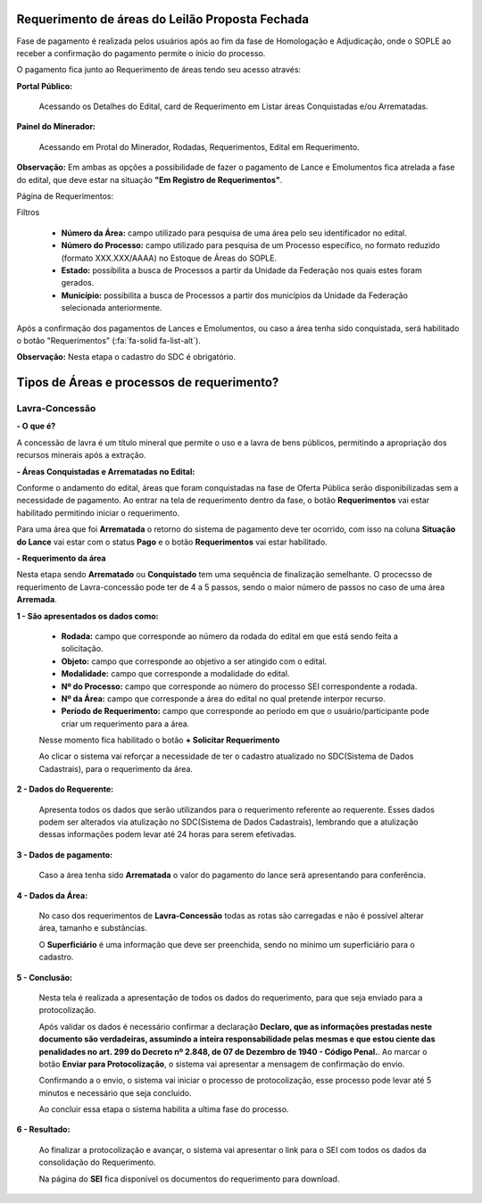 Requerimento de áreas do Leilão Proposta Fechada
================================================
Fase de pagamento é realizada pelos usuários após ao fim da fase de Homologação e Adjudicação, onde o SOPLE ao receber a confirmação do pagamento permite o ínicio do processo.

O pagamento fica junto ao Requerimento de áreas tendo seu acesso através:

**Portal Público:**

    Acessando os Detalhes do Edital, card de Requerimento em Listar áreas Conquistadas e/ou Arrematadas.

    .. image:: ../imagens/10.RequerimentoPortalPublico.png

**Painel do Minerador:**

    Acessando em Protal do Minerador, Rodadas, Requerimentos, Edital em Requerimento.

    .. image:: ../imagens/10.TelaRequerimentoPainel.png

**Observação:** Em ambas as opções a possibilidade de fazer o pagamento de Lance e Emolumentos fica atrelada a fase do edital, que deve estar na situação **"Em Registro de Requerimentos"**.

Página de Requerimentos:

.. image:: ../imagens/10.TelaRequerimentoUsario.png

Filtros

    - **Número da Área:** campo utilizado para pesquisa de uma área pelo seu identificador no edital.
    - **Número do Processo:** campo utilizado para pesquisa de um Processo específico, no formato reduzido (formato XXX.XXX/AAAA) no Estoque de Áreas do SOPLE.
    - **Estado:** possibilita a busca de Processos a partir da Unidade da Federação nos quais estes foram gerados.
    - **Município:** possibilita a busca de Processos a partir dos municípios da Unidade da Federação selecionada anteriormente.

Após a confirmação dos pagamentos de Lances e Emolumentos, ou caso a área tenha sido conquistada, será habilitado o botão "Requerimentos" (:fa:`fa-solid fa-list-alt`).

**Observação:** Nesta etapa o cadastro do SDC é obrigatório.

Tipos de Áreas e processos de requerimento?
===========================================

Lavra-Concessão
###############

**- O que é?**

A concessão de lavra é um título mineral que permite o uso e a lavra de bens públicos, permitindo a apropriação dos recursos minerais após a extração.

**- Áreas Conquistadas e Arrematadas no Edital:**

Conforme o andamento do edital, áreas que foram conquistadas na fase de Oferta Pública serão disponibilizadas sem a necessidade de pagamento.
Ao entrar na tela de requerimento dentro da fase, o botão **Requerimentos** vai estar habilitado permitindo iniciar o requerimento.

.. image:: ../imagens/8.AreaConquistadaLavraConcecao.png


Para uma área que foi **Arrematada** o retorno do sistema de pagamento deve ter ocorrido, com isso na coluna **Situação do Lance** vai estar com o status **Pago** e o botão **Requerimentos** vai estar habilitado.

.. image:: ../imagens/8.AreaArrematadaLavraConcecao.png

**- Requerimento da área**

Nesta etapa sendo **Arrematado** ou **Conquistado** tem uma sequência de finalização semelhante.
O procecsso de requerimento de Lavra-concessão pode ter de 4 a 5 passos, sendo o maior número de passos no caso de uma área **Arremada**.

**1 - São apresentados os dados como:**

    - **Rodada:** campo que corresponde ao número da rodada do edital em que está sendo feita a solicitação.
    - **Objeto:** campo que corresponde ao objetivo a ser atingido com o edital.
    - **Modalidade:** campo que corresponde a modalidade do edital.
    - **Nº do Processo:** campo que corresponde ao número do processo SEI correspondente a rodada.
    - **Nº da Área:** campo que corresponde a área do edital no qual pretende interpor recurso.
    - **Período de Requerimento:** campo que corresponde ao período em que o usuário/participante pode criar um requerimento para a área.

    Nesse momento fica habilitado o botão **+ Solicitar Requerimento**

    .. image:: ../imagens/8.LavraConcecaoInicio.png
    
    Ao clicar o sistema vai reforçar a necessidade de ter o cadastro atualizado no SDC(Sistema de Dados Cadastrais), para o requerimento da área.

    .. image:: ../imagens/8.LavraConcecaoAlertaSDC.png
    

**2 - Dados do Requerente:**

    Apresenta todos os dados que serão utilizandos para o requerimento referente ao requerente. 
    Esses dados podem ser alterados via atulização no SDC(Sistema de Dados Cadastrais), lembrando que a atulização dessas informações podem levar até 24 horas para serem efetivadas.
           
    .. image:: ../imagens/8.DadosRequerenteLavraConcessao.png
    

**3 - Dados de pagamento:**

    Caso a área tenha sido **Arrematada** o valor do pagamento do lance será apresentando para conferência.

    .. image:: ../imagens/8.DadosPagamentoRequerimento.png


**4 - Dados da Área:**

    No caso dos requerimentos de **Lavra-Concessão** todas as rotas são carregadas e não é possível alterar área, tamanho e substâncias.

    .. image:: ../imagens/8.DadosDaAreaPart1.png


    .. image:: ../imagens/8.DadosDaAreaPart2.png


    O **Superficiário** é uma informação que deve ser preenchida, sendo no mínimo um superficiário para o cadastro.

**5 - Conclusão:**

    Nesta tela é realizada a apresentação de todos os dados do requerimento, para que seja enviado para a protocolização.

    .. image:: ../imagens/8.ConclusaoLavraPart1.png
    
    .. image:: ../imagens/8.ConclusaoLavraPart2.png
    
    .. image:: ../imagens/8.ConclusaoLavraPart3.png

    
    Após validar os dados é necessário confirmar a declaração **Declaro, que as informações prestadas neste documento são verdadeiras, assumindo a inteira responsabilidade pelas mesmas e que estou ciente das penalidades no art. 299 do Decreto nº 2.848, de 07 de Dezembro de 1940 - Código Penal.**.
    Ao marcar o botão **Enviar para Protocolização**, o sistema vai apresentar a mensagem de confirmação do envio.

    
    .. image:: ../imagens/8.ConclusaoLavraMensagem.png
    
    
    Confirmando a o envio, o sistema vai iniciar o processo de protocolização, esse processo pode levar até 5 minutos e necessário que seja concluido.

    
    .. image:: ../imagens/8.ConclusaoLavraEnvio.png
    
    
    Ao concluir essa etapa o sistema habilita a ultima fase do processo.


**6 - Resultado:**
   
    Ao finalizar a protocolização e avançar, o sistema vai apresentar o link para o SEI com todos os dados da consolidação do Requerimento.

    .. image:: ../imagens/8.ConclusaoLavra.png

    Na página do **SEI** fica disponível os documentos do requerimento para download.

    .. image:: ../imagens/8.SeiLavra.png

